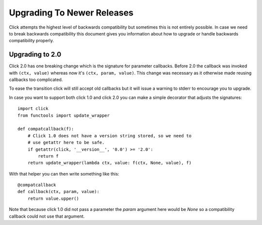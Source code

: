 Upgrading To Newer Releases
===========================

Click attempts the highest level of backwards compatibility but sometimes
this is not entirely possible.  In case we need to break backwards
compatibility this document gives you information about how to upgrade or
handle backwards compatibility properly.

.. _upgrade-to-2.0:

Upgrading to 2.0
----------------

Click 2.0 has one breaking change which is the signature for parameter
callbacks.  Before 2.0 the callback was invoked with ``(ctx, value)``
whereas now it's ``(ctx, param, value)``.  This change was necessary as it
otherwise made reusing callbacks too complicated.

To ease the transition click will still accept old callbacks but it will
issue a warning to stderr to encourage you to upgrade.

In case you want to support both click 1.0 and click 2.0 you can make a
simple decorator that adjusts the signatures::

    import click
    from functools import update_wrapper

    def compatcallback(f):
        # Click 1.0 does not have a version string stored, so we need to
        # use getattr here to be safe.
        if getattr(click, '__version__', '0.0') >= '2.0':
            return f
        return update_wrapper(lambda ctx, value: f(ctx, None, value), f)

With that helper you can then write something like this::

    @compatcallback
    def callback(ctx, param, value):
        return value.upper()

Note that because click 1.0 did not pass a parameter the `param` argument
here would be `None` so a compatibility callback could not use that
argument.
